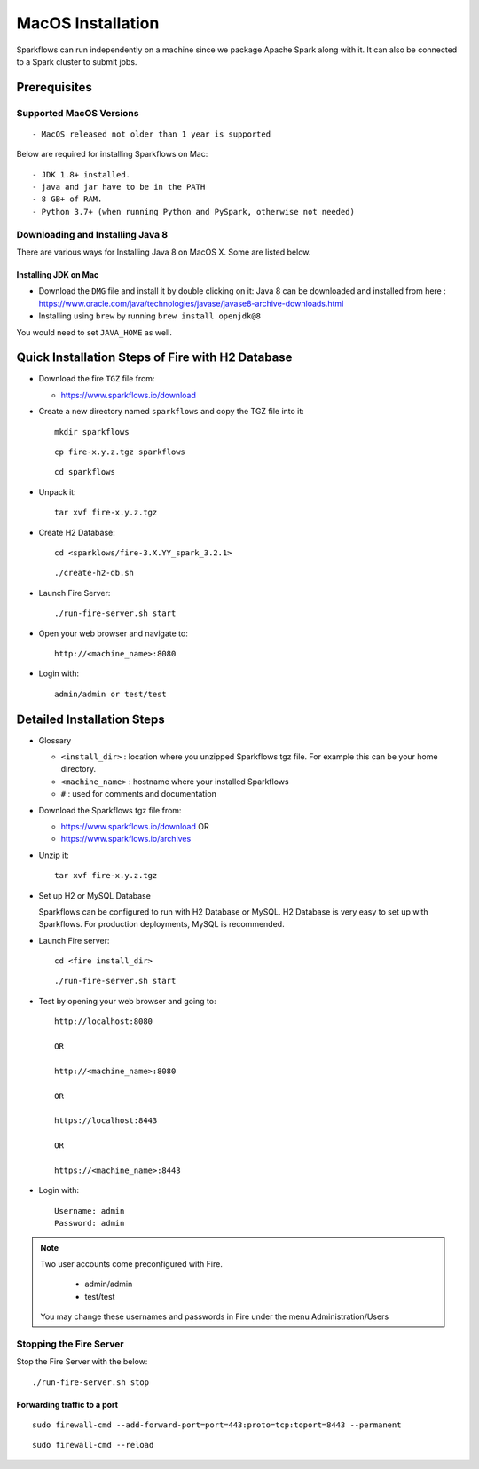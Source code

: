 MacOS Installation
^^^^^^^^^^^^^^^^^^^^^^^^^^^

Sparkflows can run independently on a machine since we package Apache Spark along with it. It can also be connected to a Spark cluster to submit jobs.

Prerequisites
=============

Supported MacOS Versions
-------------------------

::

  - MacOS released not older than 1 year is supported


Below are required for installing Sparkflows on Mac::

  - JDK 1.8+ installed.
  - java and jar have to be in the PATH
  - 8 GB+ of RAM.
  - Python 3.7+ (when running Python and PySpark, otherwise not needed)

    
Downloading and Installing Java 8
---------------------------------

There are various ways for Installing Java 8 on MacOS X. Some are listed below.

Installing JDK on Mac
+++++++++++++++++

- Download the ``DMG`` file and install it by double clicking on it: Java 8 can be downloaded and installed from here : https://www.oracle.com/java/technologies/javase/javase8-archive-downloads.html
- Installing using ``brew`` by running ``brew install openjdk@8``

You would need to set ``JAVA_HOME`` as well.

Quick Installation Steps of Fire with H2 Database
===========================================

* Download the fire ``TGZ`` file from:

  * https://www.sparkflows.io/download

* Create a new directory named ``sparkflows`` and copy the TGZ file into it::

    mkdir sparkflows

  ::

    cp fire-x.y.z.tgz sparkflows

  ::

    cd sparkflows
  
  
* Unpack it::

    tar xvf fire-x.y.z.tgz

* Create H2 Database::

      cd <sparklows/fire-3.X.YY_spark_3.2.1>

  ::

      ./create-h2-db.sh
    
* Launch Fire Server::

    ./run-fire-server.sh start

* Open your web browser and navigate to:: 
  
    http://<machine_name>:8080

* Login with:: 

    admin/admin or test/test

    

Detailed Installation Steps
===========================

* Glossary

  * ``<install_dir>`` : location where you unzipped Sparkflows tgz file. For example this can be your home directory.
  * ``<machine_name>`` : hostname where your installed Sparkflows
  * ``#`` : used for comments and documentation


* Download the Sparkflows tgz file from:

  * https://www.sparkflows.io/download  OR   
  * https://www.sparkflows.io/archives
  
  
* Unzip it::

    tar xvf fire-x.y.z.tgz


* Set up H2 or MySQL Database

  Sparkflows can be configured to run with H2 Database or MySQL. H2 Database is very easy to set up with Sparkflows. For production deployments, MySQL is recommended.
    
   
* Launch Fire server::

    cd <fire install_dir>

  ::

    ./run-fire-server.sh start
    
* Test by opening your web browser and going to::

    http://localhost:8080

    OR

    http://<machine_name>:8080
    
    OR
    
    https://localhost:8443
    
    OR
    
    https://<machine_name>:8443

* Login with::

    Username: admin
    Password: admin


.. note::  Two user accounts come preconfigured with Fire.

           * admin/admin
           * test/test
    
    You may change these usernames and passwords in Fire under the menu Administration/Users

Stopping the Fire Server
------------------------

Stop the Fire Server with the below::

    ./run-fire-server.sh stop
    


Forwarding traffic to a port
+++++++++++++++++++++++++++++

::

    sudo firewall-cmd --add-forward-port=port=443:proto=tcp:toport=8443 --permanent

::

    sudo firewall-cmd --reload

